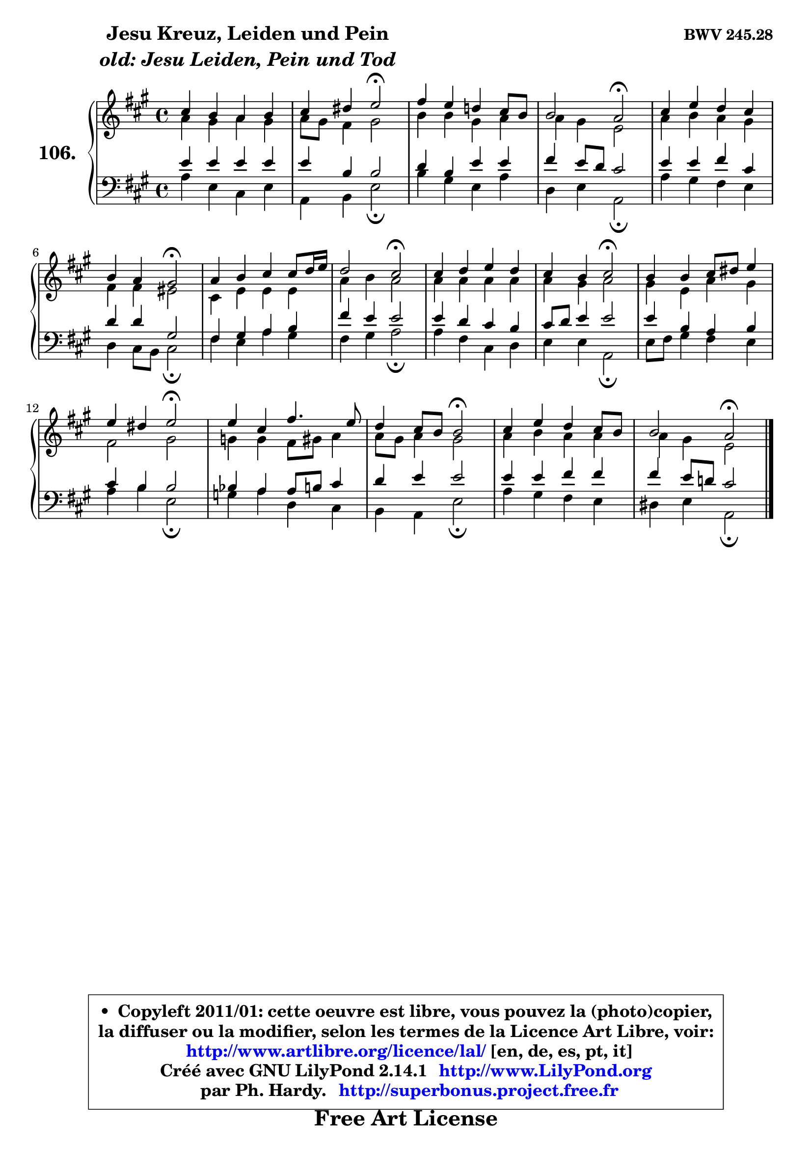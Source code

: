 
\version "2.14.1"

    \paper {
%	system-system-spacing #'padding = #0.1
%	score-system-spacing #'padding = #0.1
%	ragged-bottom = ##f
%	ragged-last-bottom = ##f
	}

    \header {
      opus = \markup { \bold "BWV 245.28" }
      piece = \markup { \hspace #9 \fontsize #2 \bold \column \center-align { \line { "Jesu Kreuz, Leiden und Pein" }
                     \line { \italic "old: Jesu Leiden, Pein und Tod" }
                 } }
      maintainer = "Ph. Hardy"
      maintainerEmail = "superbonus.project@free.fr"
      lastupdated = "2011/Jul/20"
      tagline = \markup { \fontsize #3 \bold "Free Art License" }
      copyright = \markup { \fontsize #3  \bold   \override #'(box-padding .  1.0) \override #'(baseline-skip . 2.9) \box \column { \center-align { \fontsize #-2 \line { • \hspace #0.5 Copyleft 2011/01: cette oeuvre est libre, vous pouvez la (photo)copier, } \line { \fontsize #-2 \line {la diffuser ou la modifier, selon les termes de la Licence Art Libre, voir: } } \line { \fontsize #-2 \with-url #"http://www.artlibre.org/licence/lal/" \line { \fontsize #1 \hspace #1.0 \with-color #blue http://www.artlibre.org/licence/lal/ [en, de, es, pt, it] } } \line { \fontsize #-2 \line { Créé avec GNU LilyPond 2.14.1 \with-url #"http://www.LilyPond.org" \line { \with-color #blue \fontsize #1 \hspace #1.0 \with-color #blue http://www.LilyPond.org } } } \line { \hspace #1.0 \fontsize #-2 \line {par Ph. Hardy. } \line { \fontsize #-2 \with-url #"http://superbonus.project.free.fr" \line { \fontsize #1 \hspace #1.0 \with-color #blue http://superbonus.project.free.fr } } } } } }

	  }

  guidemidi = {
        R1 |
        r2 \tempo 4 = 34 r2 \tempo 4 = 78 |
        R1 |
        r2 \tempo 4 = 34 r2 \tempo 4 = 78 |
        R1 |
        r2 \tempo 4 = 34 r2 \tempo 4 = 78 |
        R1 |
        r2 \tempo 4 = 34 r2 \tempo 4 = 78 |
        R1 |
        r2 \tempo 4 = 34 r2 \tempo 4 = 78 |
        R1 |
        r2 \tempo 4 = 34 r2 \tempo 4 = 78 |
        R1 |
        r2 \tempo 4 = 34 r2 \tempo 4 = 78 |
        R1 |
        r2 \tempo 4 = 34 r2 |
	}

  upper = {
	\time 4/4
	\key a \major
	\clef treble
	\voiceOne
	<< { 
	% SOPRANO
	\set Voice.midiInstrument = "acoustic grand"
	\relative c'' {
        cis4 b a b |
        cis4 dis e2\fermata |
        fis4 e d! cis8 b |
        b2 a2\fermata |
        cis4 e d cis |
        b4 a gis2\fermata |
        a4 b cis cis8 d16 e |
        d2 cis2\fermata |
        cis4 d e d |
        cis4 b cis2\fermata |
        b4 b cis8 dis e4 |
        e4 dis e2\fermata |
        e4 cis fis4. e8 |
        d4 cis8 b b2\fermata |
        cis4 e d cis8 b |
        b2 a2\fermata |
        \bar "|."
	} % fin de relative
	}

	\context Voice="1" { \voiceTwo 
	% ALTO
	\set Voice.midiInstrument = "acoustic grand"
	\relative c'' {
        a4 gis a gis |
        a8 gis fis4 gis2 |
        b4 b gis a |
        a4 gis e2 |
        a4 b a gis |
        fis4 fis eis2 |
        cis4 e e e |
        a4 b a2 |
        a4 a a a |
        a4 gis a2 |
        gis4 e a gis |
        fis2 gis |
        g4 g fis8 gis a4 |
        a8 gis a4 gis2 |
        a4 b a a |
        a4 gis e2 |
        \bar "|."
	} % fin de relative
	\oneVoice
	} >>
	}

    lower = {
	\time 4/4
	\key a \major
	\clef bass
	\voiceOne
	<< { 
	% TENOR
	\set Voice.midiInstrument = "acoustic grand"
	\relative c' {
        e4 e e e |
        e4 b b2 |
        d4 b e e |
        fis4 e8 d cis2 |
        e4 e fis cis |
        d4 d gis,2 |
        fis4 gis a b |
        fis'4 e e2 |
        e4 d cis b |
        cis8 d e4 e2 |
        e4 b a b |
        cis4 b b2 |
        bes4 a a8 b cis4 |
        d4 e e2 |
        e4 e fis fis |
        fis4 e8 d! cis2 |
        \bar "|."
	} % fin de relative
	}
	\context Voice="1" { \voiceTwo 
	% BASS
	\set Voice.midiInstrument = "acoustic grand"
	\relative c' {
        a4 e cis e |
        a,4 b e2\fermata |
        b'4 gis e a |
        d,4 e a,2\fermata |
        a'4 gis fis e |
        d4 cis8 b cis2\fermata |
        fis4 e a gis |
        fis4 gis a2\fermata |
        a4 fis cis d |
        e4 e a,2\fermata |
        e'8 fis gis4 fis e |
        a4 b e,2\fermata |
        g4 a d, cis |
        b4 a e'2\fermata |
        a4 gis fis e |
        dis4 e a,2\fermata |
        \bar "|."
	} % fin de relative
	\oneVoice
	} >>
	}


    \score { 

	\new PianoStaff <<
	\set PianoStaff.instrumentName = \markup { \bold \huge "106." }
	\new Staff = "upper" \upper
	\new Staff = "lower" \lower
	>>

    \layout {
%	ragged-last = ##f
	   }

         } % fin de score

  \score {
    \unfoldRepeats { << \guidemidi \upper \lower >> }
    \midi {
    \context {
     \Staff
      \remove "Staff_performer"
               }

     \context {
      \Voice
       \consists "Staff_performer"
                }

     \context { 
      \Score
      tempoWholesPerMinute = #(ly:make-moment 78 4)
		}
	    }
	}

